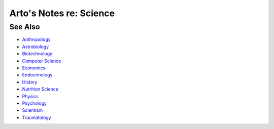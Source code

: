 ************************
Arto's Notes re: Science
************************

See Also
========

* `Anthropology <anthropology>`__
* `Astrobiology <astrobiology>`__
* `Biotechnology <biotech>`__
* `Computer Science <compsci>`__
* `Economics <economics>`__
* `Endocrinology <endocrinology>`__
* `History <history>`__
* `Nutrition Science <nutrition>`__
* `Physics <physics>`__
* `Psychology <psychology>`__
* `Scientism <scientism>`__
* `Traumatology <traumatology>`__
